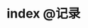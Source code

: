 #+HUGO_BASE_DIR: ../
#+SEQ_TODO: TODO DONE
#+PROPERTY: header-args :eval no
#+OPTIONS: author:nil

* index :@记录:
